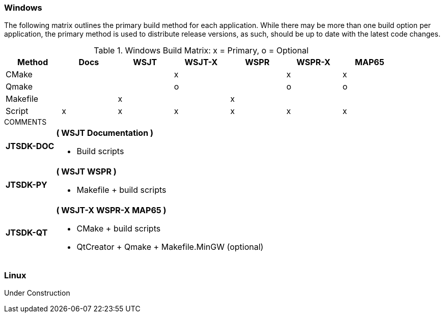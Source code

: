 === Windows

The following matrix outlines the primary build method for
each application. While there may be more than one build
option per application, the primary method is used to
distribute release versions, as such, should be up to date
with the latest code changes.

.Windows Build Matrix: x = Primary, o = Optional
[[WINDOWSPKG]]
[width="90%",cols="^2,^2,^2,^2,^2,^2,^2",frame="topbot",options="header"]
|=================================================
|Method     |Docs|WSJT|WSJT-X|WSPR|WSPR-X|MAP65
|CMake      |    |    |x     |    |x     |x
|Qmake      |    |    |o     |    |o     |o
|Makefile   |    |x   |      |x   |      |
|Script     |x   |x   |x     |x   |x     |x
|=================================================

.COMMENTS
[horizontal]
*JTSDK-DOC*:: *( WSJT Documentation )*
* Build scripts

*JTSDK-PY*:: *( WSJT WSPR )*
* Makefile {plus} build scripts

*JTSDK-QT*:: *( WSJT-X WSPR-X MAP65 )*
* CMake {plus} build scripts
* QtCreator {plus} Qmake {plus} Makefile.MinGW (optional)

=== Linux
Under Construction


